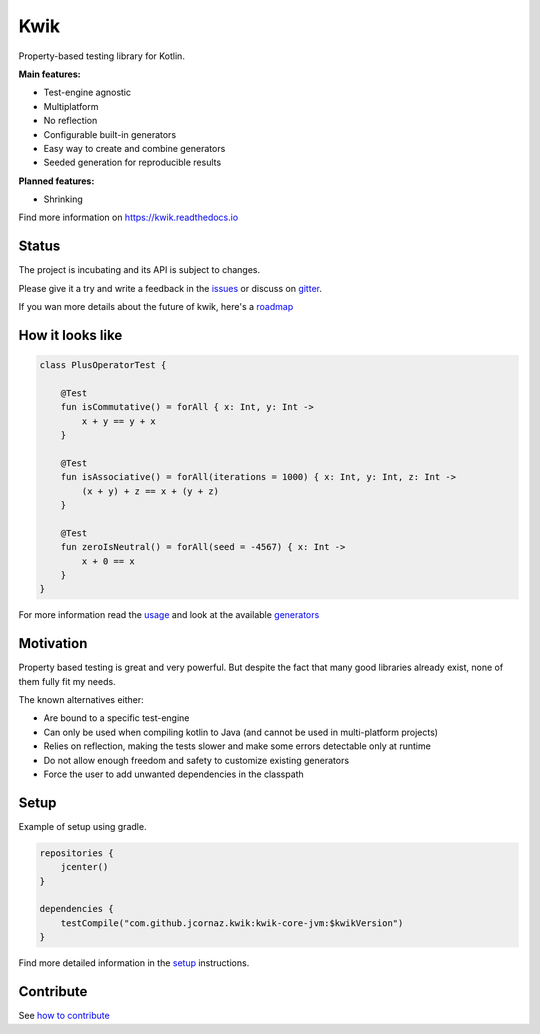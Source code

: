 Kwik
====

.. image:: https://img.shields.io/badge/License-Apache%202.0-blue.svg
    :target: https://raw.githubusercontent.com/jcornaz/kwik/main/LICENSE

.. image:: https://github.com/jcornaz/kwik/workflows/Build/badge.svg
    :target: https://github.com/jcornaz/kwik/actions

.. image:: https://codecov.io/gh/jcornaz/kwik/branch/main/graph/badge.svg
    :target: https://codecov.io/gh/jcornaz/kwik

.. image:: https://readthedocs.org/projects/kwik/badge/?version=latest
    :target: https://kwik.readthedocs.io/en/latest/?badge=latest

.. image:: https://badges.gitter.im/kwik-test/community.svg
    :target: https://gitter.im/kwik-test/community

.. image:: https://api.bintray.com/packages/kwik/stable/kwik/images/download.svg
    :target: https://bintray.com/kwik/stable/kwik

.. afterBadges

Property-based testing library for Kotlin.

**Main features:**

* Test-engine agnostic
* Multiplatform
* No reflection
* Configurable built-in generators
* Easy way to create and combine generators
* Seeded generation for reproducible results

**Planned features:**

* Shrinking

.. startReferenceToDoc

Find more information on https://kwik.readthedocs.io

.. endReferenceToDoc

Status
------

The project is incubating and its API is subject to changes.

Please give it a try and write a feedback in the issues_ or discuss on gitter_.

If you wan more details about the future of kwik, here's a roadmap_

.. _issues: https://github.com/jcornaz/kwik/issues
.. _gitter: https://gitter.im/kwik-test/community
.. _roadmap: https://github.com/jcornaz/kwik/blob/main/ROADMAP.md

How it looks like
-----------------

.. code-block:: kotlin

    class PlusOperatorTest {

        @Test
        fun isCommutative() = forAll { x: Int, y: Int ->
            x + y == y + x
        }

        @Test
        fun isAssociative() = forAll(iterations = 1000) { x: Int, y: Int, z: Int ->
            (x + y) + z == x + (y + z)
        }

        @Test
        fun zeroIsNeutral() = forAll(seed = -4567) { x: Int ->
            x + 0 == x
        }
    }

.. startUsageReference

For more information read the usage_ and look at the available generators_

.. _generators: https://kwik.readthedocs.io/en/latest/generators.html
.. _usage: https://kwik.readthedocs.io/en/latest/write-tests.html

.. endUsageReference


Motivation
----------

Property based testing is great and very powerful. But despite the fact that many good libraries already exist,
none of them fully fit my needs.

The known alternatives either:

* Are bound to a specific test-engine
* Can only be used when compiling kotlin to Java (and cannot be used in multi-platform projects)
* Relies on reflection, making the tests slower and make some errors detectable only at runtime
* Do not allow enough freedom and safety to customize existing generators
* Force the user to add unwanted dependencies in the classpath

Setup
-----

Example of setup using gradle.

.. startGradleSetup
.. code-block:: kotlin

    repositories {
        jcenter()
    }

    dependencies {
        testCompile("com.github.jcornaz.kwik:kwik-core-jvm:$kwikVersion")
    }
.. endGradleSetup

.. startReferenceToSetup

Find more detailed information in the setup_ instructions.

.. _setup: https://kwik.readthedocs.io/en/latest/setup.html

.. endReferenceToSetup

Contribute
----------

See `how to contribute`_

.. _`how to contribute`: https://github.com/jcornaz/kwik/blob/main/CONTRIBUTING.md
